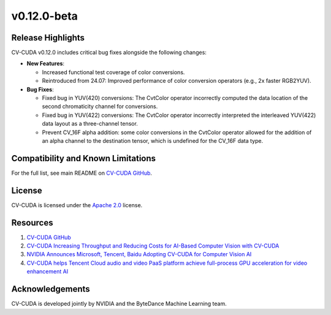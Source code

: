 ..
  # SPDX-FileCopyrightText: Copyright (c) 2024 NVIDIA CORPORATION & AFFILIATES. All rights reserved.
  # SPDX-License-Identifier: Apache-2.0
  #
  # Licensed under the Apache License, Version 2.0 (the "License");
  # you may not use this file except in compliance with the License.
  # You may obtain a copy of the License at
  #
  # http://www.apache.org/licenses/LICENSE-2.0
  #
  # Unless required by applicable law or agreed to in writing, software
  # distributed under the License is distributed on an "AS IS" BASIS,
  # WITHOUT WARRANTIES OR CONDITIONS OF ANY KIND, either express or implied.
  # See the License for the specific language governing permissions and
  # limitations under the License.

.. _v0.12.0-beta:

v0.12.0-beta
============

Release Highlights
------------------

CV-CUDA v0.12.0 includes critical bug fixes alongside the following changes:​

* **New Features**:​

  * Increased functional test coverage of color conversions. ​
  * Reintroduced from 24.07: Improved performance of color conversion operators (e.g., 2x faster RGB2YUV).

* **Bug Fixes**:​

  * Fixed bug in YUV(420) conversions: The CvtColor operator incorrectly computed the data location of the second chromaticity channel for conversions.​
  * Fixed bug in YUV(422) conversions: The CvtColor operator incorrectly interpreted the interleaved YUV(422) data layout as a three-channel tensor.​
  * Prevent CV_16F alpha addition: some color conversions in the CvtColor operator allowed for the addition of an alpha channel to the destination tensor, which is undefined for the CV_16F data type.


Compatibility and Known Limitations
-----------------------------------

For the full list, see main README on `CV-CUDA GitHub <https://github.com/CVCUDA/CV-CUDA>`_.

License
-------

CV-CUDA is licensed under the `Apache 2.0 <https://github.com/CVCUDA/CV-CUDA/blob/main/LICENSE.md>`_ license.

Resources
---------

1. `CV-CUDA GitHub <https://github.com/CVCUDA/CV-CUDA>`_
2. `CV-CUDA Increasing Throughput and Reducing Costs for AI-Based Computer Vision with CV-CUDA <https://developer.nvidia.com/blog/increasing-throughput-and-reducing-costs-for-computer-vision-with-cv-cuda/>`_
3. `NVIDIA Announces Microsoft, Tencent, Baidu Adopting CV-CUDA for Computer Vision AI <https://blogs.nvidia.com/blog/2023/03/21/cv-cuda-ai-computer-vision/>`_
4. `CV-CUDA helps Tencent Cloud audio and video PaaS platform achieve full-process GPU acceleration for video enhancement AI <https://developer.nvidia.com/zh-cn/blog/cv-cuda-high-performance-image-processing/>`_

Acknowledgements
----------------

CV-CUDA is developed jointly by NVIDIA and the ByteDance Machine Learning team.
